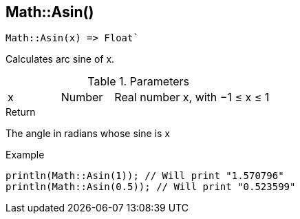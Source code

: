 [.nxsl-function]
[[func-math-asin]]
== Math::Asin()

[source,c]
----
Math::Asin(x) => Float`
----

Calculates arc sine of x.

.Parameters
[cols="1,1,3" grid="none", frame="none"]
|===
|x|Number|Real number x, with −1 ≤ x ≤ 1
|===

.Return

The angle in radians whose sine is x

.Example
[source,c]
----
println(Math::Asin(1)); // Will print "1.570796"
println(Math::Asin(0.5)); // Will print "0.523599"
----
